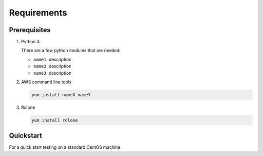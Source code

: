 .. _requirements:

Requirements
=============

Prerequisites
--------------

1. Python 3. 

   There are a few  python modules that are needed:

   - ``name1``: description
   - ``name2``: description
   - ``name3``: description

2. AWS command line tools 

   .. code-block:: bash

      yum install nameX nameY

3. Rclone 

   .. code-block:: bash

      yum install rclone
   

Quickstart
----------

For a quick start testing on a standard CentOS machine 
